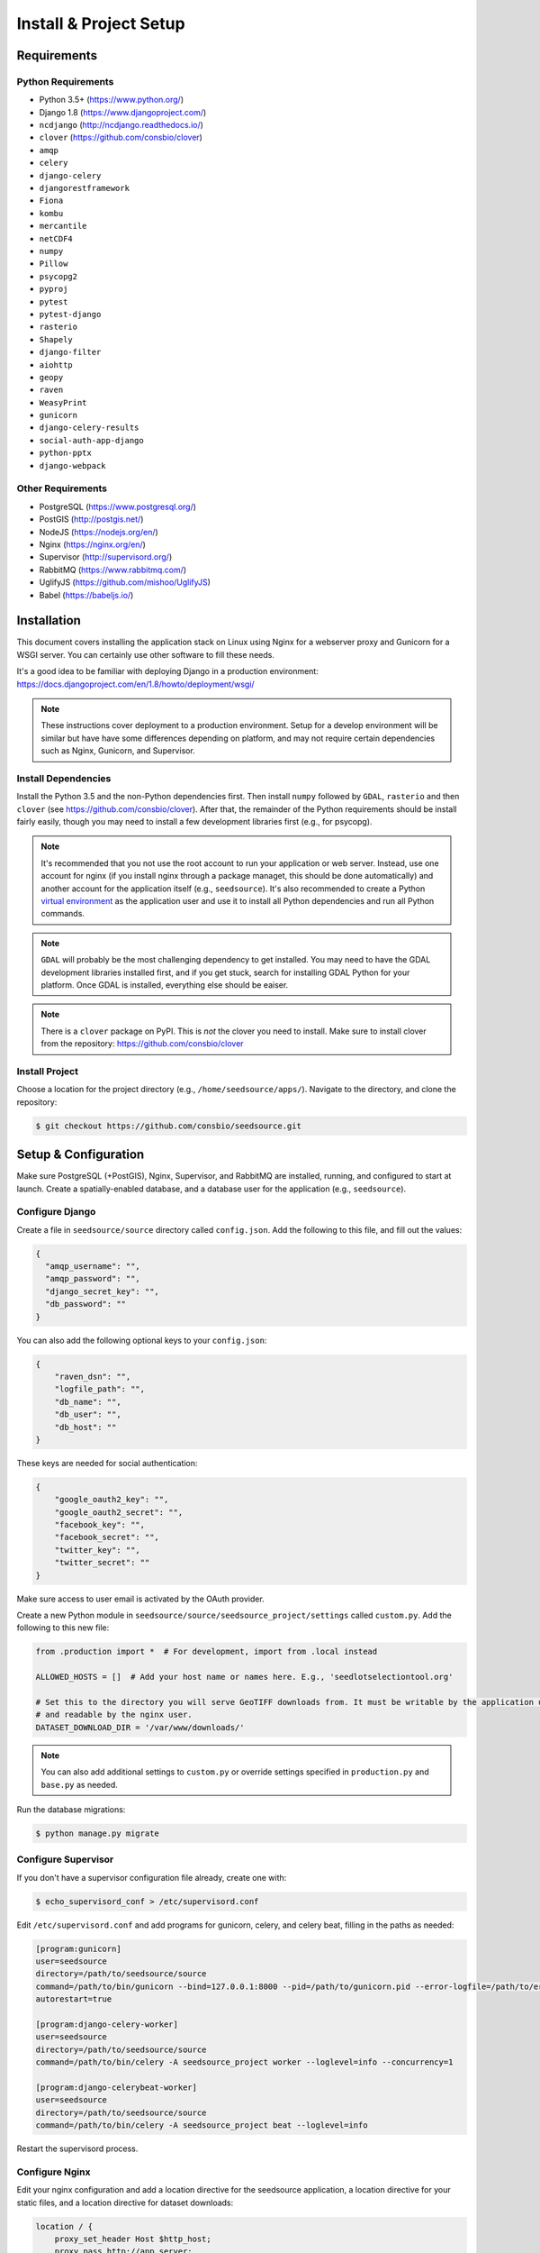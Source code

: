 .. _setup-install:

Install & Project Setup
=======================

Requirements
------------

Python Requirements
^^^^^^^^^^^^^^^^^^^

* Python 3.5+ (https://www.python.org/)
* Django 1.8 (https://www.djangoproject.com/)
* ``ncdjango`` (http://ncdjango.readthedocs.io/)
* ``clover`` (https://github.com/consbio/clover)
* ``amqp``
* ``celery``
* ``django-celery``
* ``djangorestframework``
* ``Fiona``
* ``kombu``
* ``mercantile``
* ``netCDF4``
* ``numpy``
* ``Pillow``
* ``psycopg2``
* ``pyproj``
* ``pytest``
* ``pytest-django``
* ``rasterio``
* ``Shapely``
* ``django-filter``
* ``aiohttp``
* ``geopy``
* ``raven``
* ``WeasyPrint``
* ``gunicorn``
* ``django-celery-results``
* ``social-auth-app-django``
* ``python-pptx``
* ``django-webpack``

Other Requirements
^^^^^^^^^^^^^^^^^^

* PostgreSQL (https://www.postgresql.org/)
* PostGIS (http://postgis.net/)
* NodeJS (https://nodejs.org/en/)
* Nginx (https://nginx.org/en/)
* Supervisor (http://supervisord.org/)
* RabbitMQ (https://www.rabbitmq.com/)
* UglifyJS (https://github.com/mishoo/UglifyJS)
* Babel (https://babeljs.io/)

Installation
------------

This document covers installing the application stack on Linux using Nginx for a webserver proxy and Gunicorn for a
WSGI server. You can certainly use other software to fill these needs.

It's a good idea to be familiar with deploying Django in a production environment:
https://docs.djangoproject.com/en/1.8/howto/deployment/wsgi/

.. note::

    These instructions cover deployment to a production environment. Setup for a develop environment will be similar
    but have have some differences depending on platform, and may not require certain dependencies such as Nginx,
    Gunicorn, and Supervisor.

Install Dependencies
^^^^^^^^^^^^^^^^^^^^

Install the Python 3.5 and the non-Python dependencies first. Then install ``numpy`` followed by ``GDAL``, ``rasterio``
and then ``clover`` (see https://github.com/consbio/clover). After that, the remainder of the Python requirements
should be install fairly easily, though you may need to install a few development libraries first (e.g., for psycopg).

.. note::

    It's recommended that you not use the root account to run your application or web server. Instead, use one account
    for nginx (if you install nginx through a package managet, this should be done automatically) and another account
    for the application itself (e.g., ``seedsource``). It's also recommended to create a Python `virtual environment
    <https://virtualenv.pypa.io/en/stable/>`_ as the application user and use it to install all Python dependencies and
    run all Python commands.

.. note::

    ``GDAL`` will probably be the most challenging dependency to get installed. You may need to have the GDAL
    development libraries installed first, and if you get stuck, search for installing GDAL Python for your platform.
    Once GDAL is installed, everything else should be eaiser.

.. note::

    There is a ``clover`` package on PyPI. This is *not* the clover you need to install. Make sure to install clover
    from the repository: https://github.com/consbio/clover

Install Project
^^^^^^^^^^^^^^^

Choose a location for the project directory (e.g., ``/home/seedsource/apps/``). Navigate to the directory, and clone the
repository:

.. code-block:: text

    $ git checkout https://github.com/consbio/seedsource.git

Setup & Configuration
---------------------

Make sure PostgreSQL (+PostGIS), Nginx, Supervisor, and RabbitMQ are installed, running, and configured to start at
launch. Create a spatially-enabled database, and a database user for the application (e.g., ``seedsource``).

Configure Django
^^^^^^^^^^^^^^^^

Create a file in ``seedsource/source`` directory called ``config.json``. Add the following to this file, and fill out
the values:

.. code-block:: json

    {
      "amqp_username": "",
      "amqp_password": "",
      "django_secret_key": "",
      "db_password": ""
    }

You can also add the following optional keys to your ``config.json``:

.. code-block:: json

    {
        "raven_dsn": "",
        "logfile_path": "",
        "db_name": "",
        "db_user": "",
        "db_host": ""
    }

These keys are needed for social authentication:

.. code-block:: json

    {
        "google_oauth2_key": "",
        "google_oauth2_secret": "",
        "facebook_key": "",
        "facebook_secret": "",
        "twitter_key": "",
        "twitter_secret": ""
    }

Make sure access to user email is activated by the OAuth provider.

Create a new Python module in ``seedsource/source/seedsource_project/settings`` called ``custom.py``. Add the following
to this new file:

.. code-block:: python

    from .production import *  # For development, import from .local instead

    ALLOWED_HOSTS = []  # Add your host name or names here. E.g., 'seedlotselectiontool.org'

    # Set this to the directory you will serve GeoTIFF downloads from. It must be writable by the application user
    # and readable by the nginx user.
    DATASET_DOWNLOAD_DIR = '/var/www/downloads/'

.. note::

    You can also add additional settings to ``custom.py`` or override settings specified in ``production.py`` and
    ``base.py`` as needed.

Run the database migrations:

.. code-block:: text

    $ python manage.py migrate

Configure Supervisor
^^^^^^^^^^^^^^^^^^^^

If you don't have a supervisor configuration file already, create one with:

.. code-block:: text

    $ echo_supervisord_conf > /etc/supervisord.conf

Edit ``/etc/supervisord.conf`` and add programs for gunicorn, celery, and celery beat, filling in the paths as needed:

.. code-block:: ini

    [program:gunicorn]
    user=seedsource
    directory=/path/to/seedsource/source
    command=/path/to/bin/gunicorn --bind=127.0.0.1:8000 --pid=/path/to/gunicorn.pid --error-logfile=/path/to/error.log --timeout=180 --graceful-timeout=180 --workers=4 seedsource_project.wsgi:application
    autorestart=true

    [program:django-celery-worker]
    user=seedsource
    directory=/path/to/seedsource/source
    command=/path/to/bin/celery -A seedsource_project worker --loglevel=info --concurrency=1

    [program:django-celerybeat-worker]
    user=seedsource
    directory=/path/to/seedsource/source
    command=/path/to/bin/celery -A seedsource_project beat --loglevel=info

Restart the supervisord process.

Configure Nginx
^^^^^^^^^^^^^^^

Edit your nginx configuration and add a location directive for the seedsource application, a location
directive for your static files, and a location directive for dataset downloads:

.. code-block:: nginx

    location / {
        proxy_set_header Host $http_host;
        proxy_pass http://app_server;
    }

    location /static/ {
        alias /var/www/static/;
    }

    location /downloads/ {
        alias /var/www/downloads/;
    }

.. note::

    If you want to store the static files in another location, you will also need to override the ``STATIC_ROOT``
    setting in ``custom.py``.

Restart or reload nginx.

Build & Deploy Static Content
^^^^^^^^^^^^^^^^^^^^^^^^^^^^^

Navigate to the ``seedsource`` root directory, install the npm dependencies, and run the build script:

.. code-block:: text

    $ npm install
    $ npm run-script webpack_production
    $ npm run-script merge-regions

One this completes, navigate to the ``source`` folder and run the ``collectstatic`` manage command:

.. code-block:: text

    $ python manage.py collectstatic

You should now be able to access the tool at ``http://<your-server>/sst/``. Of course, for it to be useful, you will need
data. This is covered in the :ref:`setup-add-data` document.
